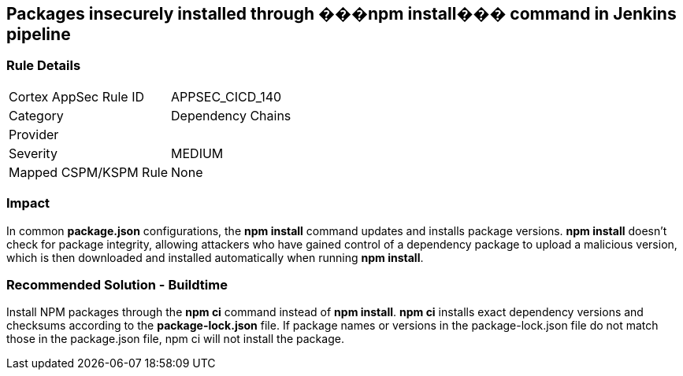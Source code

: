 == Packages insecurely installed through ���npm install��� command in Jenkins pipeline

=== Rule Details

[cols="1,2"]
|===
|Cortex AppSec Rule ID |APPSEC_CICD_140
|Category |Dependency Chains
|Provider |
|Severity |MEDIUM
|Mapped CSPM/KSPM Rule |None
|===


=== Impact
In common **package.json** configurations, the **npm install** command updates and installs package versions.
**npm install**  doesn’t check for package integrity, allowing attackers who have gained control of a dependency package to upload a malicious version, which is then downloaded and installed automatically when running **npm install**.

=== Recommended Solution - Buildtime

Install NPM packages through the **npm ci** command instead of **npm install**. **npm ci** installs exact dependency versions and checksums according to the **package-lock.json** file. If package names or versions in the package-lock.json file do not match those in the package.json file, npm ci will not install the package.